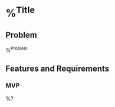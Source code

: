 * %^{Title}
  :PROPERTIES:
  :Date:     %T
  :Tags:     %^{Tags}
  :END:

** Problem

%^{Problem}

** Features and Requirements

*** MVP

%?
